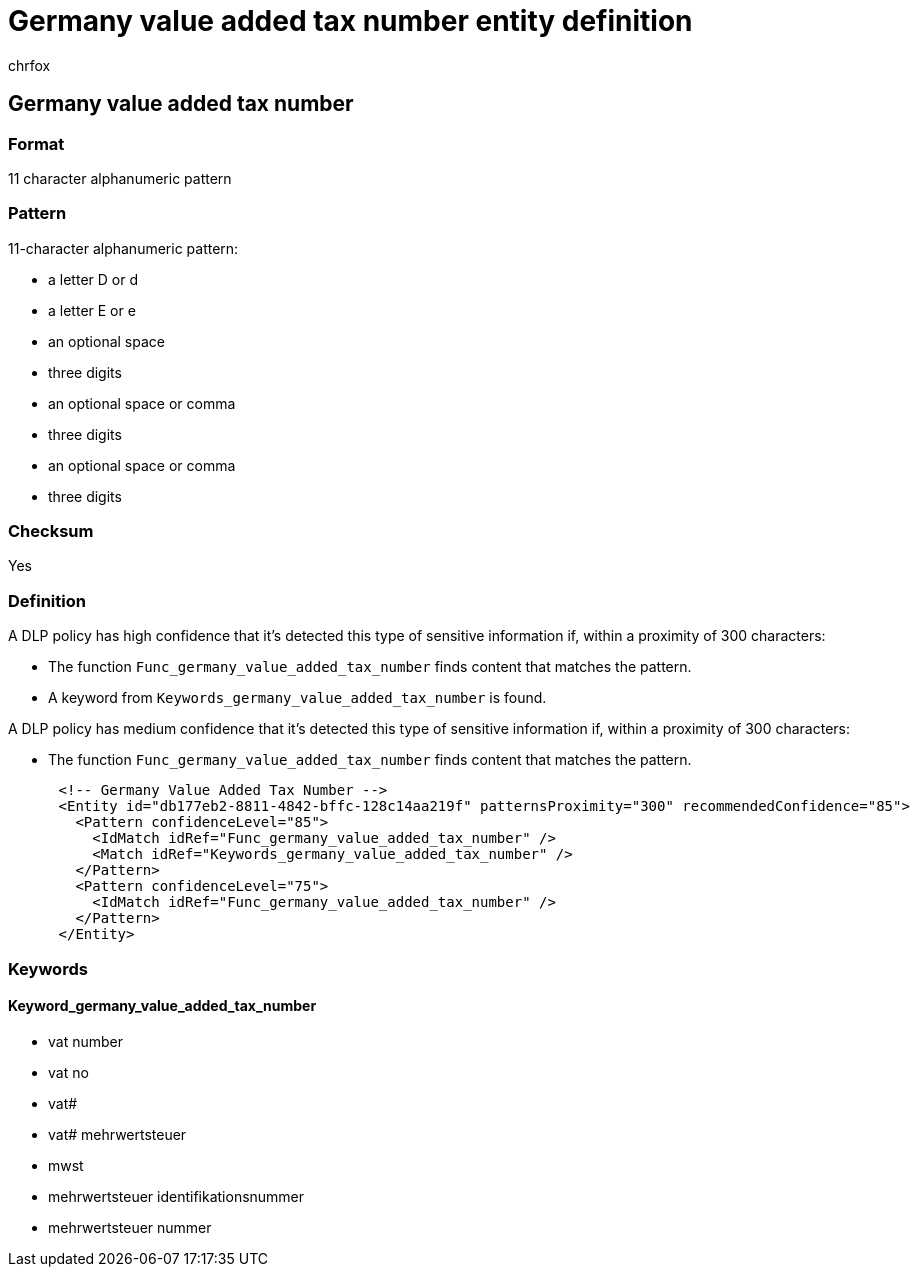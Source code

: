= Germany value added tax number entity definition
:audience: Admin
:author: chrfox
:description: Germany value added tax number sensitive information type entity definition.
:f1.keywords: ["CSH"]
:f1_keywords: ["ms.o365.cc.UnifiedDLPRuleContainsSensitiveInformation"]
:feedback_system: None
:hideEdit: true
:manager: laurawi
:ms.author: chrfox
:ms.collection: ["M365-security-compliance"]
:ms.date:
:ms.localizationpriority: medium
:ms.service: O365-seccomp
:ms.topic: reference
:recommendations: false
:search.appverid: MET150

== Germany value added tax number

=== Format

11 character alphanumeric pattern

=== Pattern

11-character alphanumeric pattern:

* a letter D or d
* a letter E or e
* an optional space
* three digits
* an optional space or comma
* three digits
* an optional space or comma
* three digits

=== Checksum

Yes

=== Definition

A DLP policy has high confidence that it's detected this type of sensitive information if, within a proximity of 300 characters:

* The function `Func_germany_value_added_tax_number` finds content that matches the pattern.
* A keyword from `Keywords_germany_value_added_tax_number` is found.

A DLP policy has medium confidence that it's detected this type of sensitive information if, within a proximity of 300 characters:

* The function `Func_germany_value_added_tax_number` finds content that matches the pattern.

[,xml]
----
      <!-- Germany Value Added Tax Number -->
      <Entity id="db177eb2-8811-4842-bffc-128c14aa219f" patternsProximity="300" recommendedConfidence="85">
        <Pattern confidenceLevel="85">
          <IdMatch idRef="Func_germany_value_added_tax_number" />
          <Match idRef="Keywords_germany_value_added_tax_number" />
        </Pattern>
        <Pattern confidenceLevel="75">
          <IdMatch idRef="Func_germany_value_added_tax_number" />
        </Pattern>
      </Entity>
----

=== Keywords

==== Keyword_germany_value_added_tax_number

* vat number
* vat no
* vat#
* vat#  mehrwertsteuer
* mwst
* mehrwertsteuer identifikationsnummer
* mehrwertsteuer nummer
